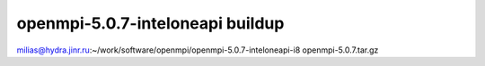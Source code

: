 ===================================
openmpi-5.0.7-inteloneapi buildup
===================================

milias@hydra.jinr.ru:~/work/software/openmpi/openmpi-5.0.7-inteloneapi-i8
openmpi-5.0.7.tar.gz


